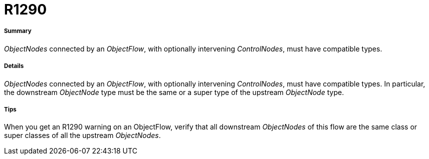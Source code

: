 // Disable all captions for figures.
:!figure-caption:
// Path to the stylesheet files
:stylesdir: .




= R1290




===== Summary

_ObjectNodes_ connected by an _ObjectFlow_, with optionally intervening _ControlNodes_, must have compatible types.




===== Details

_ObjectNodes_ connected by an _ObjectFlow_, with optionally intervening _ControlNodes_, must have compatible types. In particular, the downstream _ObjectNode_ type must be the same or a super type of the upstream _ObjectNode_ type.




===== Tips

When you get an R1290 warning on an ObjectFlow, verify that all downstream _ObjectNodes_ of this flow are the same class or super classes of all the upstream _ObjectNodes_.


